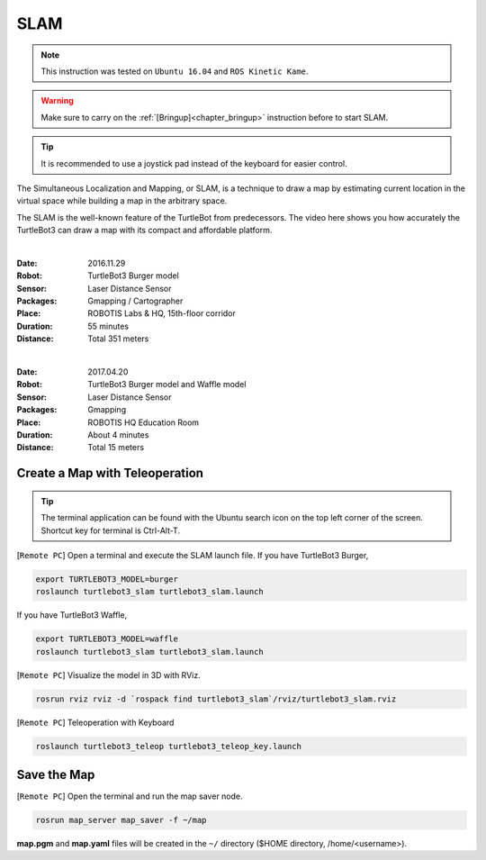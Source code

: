 .. _chapter_slam:

SLAM
====

.. NOTE:: This instruction was tested on ``Ubuntu 16.04`` and ``ROS Kinetic Kame``.

.. WARNING:: Make sure to carry on the :ref:`[Bringup]<chapter_bringup>` instruction before to start SLAM.

.. TIP:: It is recommended to use a joystick pad instead of the keyboard for easier control.

The Simultaneous Localization and Mapping, or SLAM, is a technique to draw a map by estimating current location in the virtual space while building a map in the arbitrary space.

The SLAM is the well-known feature of the TurtleBot from predecessors. The video here shows you how accurately the TurtleBot3 can draw a map with its compact and affordable platform.

.. raw:: html

  <iframe width="640" height="360" src="https://www.youtube.com/embed/lkW4-dG2BCY" frameborder="0" allowfullscreen></iframe>

|

:Date: 2016.11.29
:Robot: TurtleBot3 Burger model
:Sensor: Laser Distance Sensor
:Packages: Gmapping / Cartographer
:Place: ROBOTIS Labs & HQ, 15th-floor corridor
:Duration: 55 minutes
:Distance: Total 351 meters

.. raw:: html

  <iframe width="640" height="360" src="https://www.youtube.com/embed/7mEKrT_cKWI" frameborder="0" allowfullscreen></iframe>

|

:Date: 2017.04.20
:Robot: TurtleBot3 Burger model and Waffle model
:Sensor: Laser Distance Sensor
:Packages: Gmapping
:Place: ROBOTIS HQ Education Room
:Duration: About 4 minutes
:Distance: Total 15 meters

Create a Map with Teleoperation
-------------------------------

.. TIP:: The terminal application can be found with the Ubuntu search icon on the top left corner of the screen. Shortcut key for terminal is Ctrl-Alt-T.

[``Remote PC``] Open a terminal and execute the SLAM launch file.
If you have TurtleBot3 Burger,

.. code-block:: bash

  export TURTLEBOT3_MODEL=burger
  roslaunch turtlebot3_slam turtlebot3_slam.launch

If you have TurtleBot3 Waffle,

.. code-block:: bash

  export TURTLEBOT3_MODEL=waffle
  roslaunch turtlebot3_slam turtlebot3_slam.launch


[``Remote PC``] Visualize the model in 3D with RViz.

.. code-block:: bash

  rosrun rviz rviz -d `rospack find turtlebot3_slam`/rviz/turtlebot3_slam.rviz

[``Remote PC``] Teleoperation with Keyboard

.. code-block:: bash

  roslaunch turtlebot3_teleop turtlebot3_teleop_key.launch

Save the Map
------------

[``Remote PC``] Open the terminal and run the map saver node.

.. code-block:: bash

  rosrun map_server map_saver -f ~/map

**map.pgm** and **map.yaml** files will be created in the ``~/`` directory ($HOME directory, /home/<username>).
